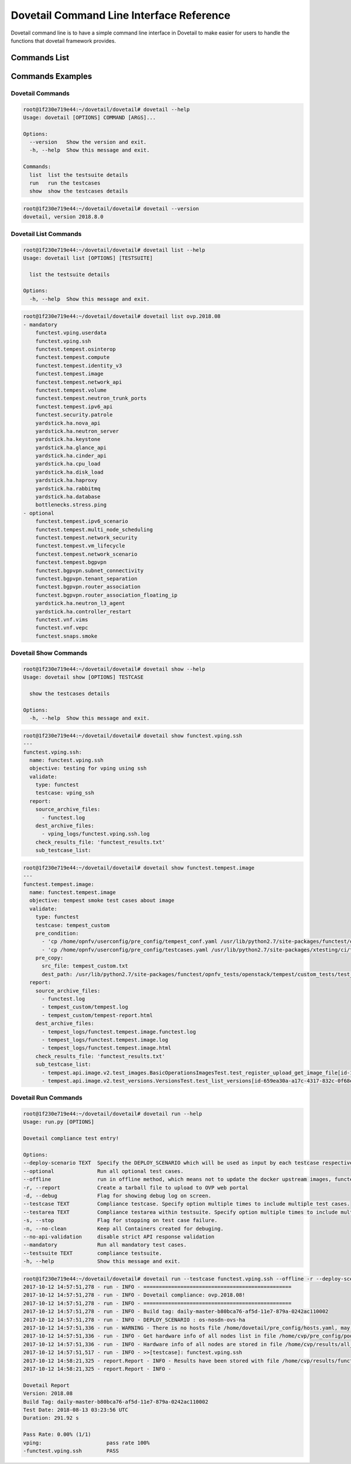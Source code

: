 .. This work is licensed under a Creative Commons Attribution 4.0 International License.
.. http://creativecommons.org/licenses/by/4.0
.. (c) OPNFV

.. _cli-reference:

=========================================
Dovetail Command Line Interface Reference
=========================================

Dovetail command line is to have a simple command line interface in Dovetail to
make easier for users to handle the functions that dovetail framework provides.

Commands List
=============

+------------------------------------------------------------------------+---------------------------------------------------------------------------------------------------+
| Commands                                                               | Action                                                                                            |
|                                                                        |                                                                                                   |
+========================================================================+===================================================================================================+
| dovetail --help | -h                                                   | Show usage of command "dovetail"                                                                  |
|                                                                        |                                                                                                   |
+------------------------------------------------------------------------+---------------------------------------------------------------------------------------------------+
| dovetail --version                                                     | Show version number                                                                               |
|                                                                        |                                                                                                   |
+------------------------------------------------------------------------+---------------------------------------------------------------------------------------------------+
| **Dovetail List Commands**                                                                                                                                                 |
|                                                                                                                                                                            |
+------------------------------------------------------------------------+---------------------------------------------------------------------------------------------------+
| dovetail list --help | -h                                              | Show usage of command "dovetail list"                                                             |
|                                                                        |                                                                                                   |
+------------------------------------------------------------------------+---------------------------------------------------------------------------------------------------+
| dovetail list                                                          | List all available test suites and all test cases within each test suite                          |
|                                                                        |                                                                                                   |
+------------------------------------------------------------------------+---------------------------------------------------------------------------------------------------+
| dovetail list <test_suite_name>                                        | List all available test areas within test suite <test_suite_name>                                 |
|                                                                        |                                                                                                   |
+------------------------------------------------------------------------+---------------------------------------------------------------------------------------------------+
| **Dovetail Show Commands**                                                                                                                                                 |
|                                                                                                                                                                            |
+------------------------------------------------------------------------+---------------------------------------------------------------------------------------------------+
| dovetail show --help | -h                                              | Show usage of command "dovetail show"                                                             |
|                                                                        |                                                                                                   |
+------------------------------------------------------------------------+---------------------------------------------------------------------------------------------------+
| dovetail show <test_case_name>                                         | Show the details of one test case                                                                 |
|                                                                        |                                                                                                   |
+------------------------------------------------------------------------+---------------------------------------------------------------------------------------------------+
| **Dovetail Run Commands**                                                                                                                                                  |
|                                                                                                                                                                            |
+------------------------------------------------------------------------+---------------------------------------------------------------------------------------------------+
| dovetail run --help | -h                                               | Show usage of command "dovetail run"                                                              |
|                                                                        |                                                                                                   |
+------------------------------------------------------------------------+---------------------------------------------------------------------------------------------------+
| dovetail run                                                           | Run Dovetail with all test cases within default test suite                                        |
|                                                                        |                                                                                                   |
+------------------------------------------------------------------------+---------------------------------------------------------------------------------------------------+
| dovetail run --testsuite <test_suite_name>                             | Run Dovetail with all test cases within test suite <test_suite_name>                              |
|                                                                        |                                                                                                   |
+------------------------------------------------------------------------+---------------------------------------------------------------------------------------------------+
| dovetail run --testsuite <test_suite_name> --testarea <test_area_name> | Run Dovetail with test area <test_area_name> within test suite <test_suite_name>.                 |
|                                                                        | Test area can be chosen from (vping, tempest, security, ha, stress, bgpvpn, vnf, snaps).          |
|                                                                        | Repeat option to set multiple test areas.                                                         |
|                                                                        |                                                                                                   |
+------------------------------------------------------------------------+---------------------------------------------------------------------------------------------------+
| dovetail run --testcase <test_case_name>                               | Run Dovetail with one or more specified test cases.                                               |
|                                                                        | Repeat option to set multiple test cases.                                                         |
|                                                                        |                                                                                                   |
+------------------------------------------------------------------------+---------------------------------------------------------------------------------------------------+
| dovetail run --mandatory --testsuite <test_suite_name>                 | Run Dovetail with all mandatory test cases within test suite <test_suite_name>                    |
|                                                                        |                                                                                                   |
+------------------------------------------------------------------------+---------------------------------------------------------------------------------------------------+
| dovetail run --optional --testsuite <test_suite_name>                  | Run Dovetail with all optional test cases within test suite <test_suite_name>                     |
|                                                                        |                                                                                                   |
+------------------------------------------------------------------------+---------------------------------------------------------------------------------------------------+
| dovetail run --debug | -d                                              | Run Dovetail with debug mode and show all debug logs                                            |
|                                                                        |                                                                                                   |
+------------------------------------------------------------------------+---------------------------------------------------------------------------------------------------+
| dovetail run --offline                                                 | Run Dovetail offline, use local docker images instead of download online                          |
|                                                                        |                                                                                                   |
+------------------------------------------------------------------------+---------------------------------------------------------------------------------------------------+
| dovetail run --report | -r <db_url>                                    | Package the results directory which can be used to upload to OVP web portal                       |
|                                                                        |                                                                                                   |
+------------------------------------------------------------------------+---------------------------------------------------------------------------------------------------+
| dovetail run --deploy-scenario <deploy_scenario_name>                  | Specify the deploy scenario having as project name 'ovs'                                          |
|                                                                        |                                                                                                   |
+------------------------------------------------------------------------+---------------------------------------------------------------------------------------------------+
| dovetail run --no-api-validation                                       | Disable strict API response validation                                                            |
|                                                                        |                                                                                                   |
+------------------------------------------------------------------------+---------------------------------------------------------------------------------------------------+
| dovetail run --no-clean | -n                                           | Keep all Containers created for debuging                                                          |
|                                                                        |                                                                                                   |
+------------------------------------------------------------------------+---------------------------------------------------------------------------------------------------+
| dovetail run --stop | -s                                               | Stop immediately when one test case failed                                                        |
|                                                                        |                                                                                                   |
+------------------------------------------------------------------------+---------------------------------------------------------------------------------------------------+


Commands Examples
=================

Dovetail Commands
-----------------

.. code-block:: bash

   root@1f230e719e44:~/dovetail/dovetail# dovetail --help
   Usage: dovetail [OPTIONS] COMMAND [ARGS]...

   Options:
     --version   Show the version and exit.
     -h, --help  Show this message and exit.

   Commands:
     list  list the testsuite details
     run   run the testcases
     show  show the testcases details

.. code-block:: bash

   root@1f230e719e44:~/dovetail/dovetail# dovetail --version
   dovetail, version 2018.8.0

Dovetail List Commands
----------------------

.. code-block:: bash

   root@1f230e719e44:~/dovetail/dovetail# dovetail list --help
   Usage: dovetail list [OPTIONS] [TESTSUITE]

     list the testsuite details

   Options:
     -h, --help  Show this message and exit.

.. code-block:: bash

   root@1f230e719e44:~/dovetail/dovetail# dovetail list ovp.2018.08
   - mandatory
       functest.vping.userdata
       functest.vping.ssh
       functest.tempest.osinterop
       functest.tempest.compute
       functest.tempest.identity_v3
       functest.tempest.image
       functest.tempest.network_api
       functest.tempest.volume
       functest.tempest.neutron_trunk_ports
       functest.tempest.ipv6_api
       functest.security.patrole
       yardstick.ha.nova_api
       yardstick.ha.neutron_server
       yardstick.ha.keystone
       yardstick.ha.glance_api
       yardstick.ha.cinder_api
       yardstick.ha.cpu_load
       yardstick.ha.disk_load
       yardstick.ha.haproxy
       yardstick.ha.rabbitmq
       yardstick.ha.database
       bottlenecks.stress.ping
   - optional
       functest.tempest.ipv6_scenario
       functest.tempest.multi_node_scheduling
       functest.tempest.network_security
       functest.tempest.vm_lifecycle
       functest.tempest.network_scenario
       functest.tempest.bgpvpn
       functest.bgpvpn.subnet_connectivity
       functest.bgpvpn.tenant_separation
       functest.bgpvpn.router_association
       functest.bgpvpn.router_association_floating_ip
       yardstick.ha.neutron_l3_agent
       yardstick.ha.controller_restart
       functest.vnf.vims
       functest.vnf.vepc
       functest.snaps.smoke

Dovetail Show Commands
----------------------

.. code-block:: bash

   root@1f230e719e44:~/dovetail/dovetail# dovetail show --help
   Usage: dovetail show [OPTIONS] TESTCASE

     show the testcases details

   Options:
     -h, --help  Show this message and exit.

.. code-block:: bash

   root@1f230e719e44:~/dovetail/dovetail# dovetail show functest.vping.ssh
   ---
   functest.vping.ssh:
     name: functest.vping.ssh
     objective: testing for vping using ssh
     validate:
       type: functest
       testcase: vping_ssh
     report:
       source_archive_files:
         - functest.log
       dest_archive_files:
         - vping_logs/functest.vping.ssh.log
       check_results_file: 'functest_results.txt'
       sub_testcase_list:

.. code-block:: bash

   root@1f230e719e44:~/dovetail/dovetail# dovetail show functest.tempest.image
   ---
   functest.tempest.image:
     name: functest.tempest.image
     objective: tempest smoke test cases about image
     validate:
       type: functest
       testcase: tempest_custom
       pre_condition:
         - 'cp /home/opnfv/userconfig/pre_config/tempest_conf.yaml /usr/lib/python2.7/site-packages/functest/opnfv_tests/openstack/tempest/custom_tests/tempest_conf.yaml'
         - 'cp /home/opnfv/userconfig/pre_config/testcases.yaml /usr/lib/python2.7/site-packages/xtesting/ci/testcases.yaml'
       pre_copy:
         src_file: tempest_custom.txt
         dest_path: /usr/lib/python2.7/site-packages/functest/opnfv_tests/openstack/tempest/custom_tests/test_list.txt
     report:
       source_archive_files:
         - functest.log
         - tempest_custom/tempest.log
         - tempest_custom/tempest-report.html
       dest_archive_files:
         - tempest_logs/functest.tempest.image.functest.log
         - tempest_logs/functest.tempest.image.log
         - tempest_logs/functest.tempest.image.html
       check_results_file: 'functest_results.txt'
       sub_testcase_list:
         - tempest.api.image.v2.test_images.BasicOperationsImagesTest.test_register_upload_get_image_file[id-139b765e-7f3d-4b3d-8b37-3ca3876ee318,smoke]
         - tempest.api.image.v2.test_versions.VersionsTest.test_list_versions[id-659ea30a-a17c-4317-832c-0f68ed23c31d,smoke]

Dovetail Run Commands
----------------------

.. code-block:: bash

   root@1f230e719e44:~/dovetail/dovetail# dovetail run --help
   Usage: run.py [OPTIONS]

   Dovetail compliance test entry!

   Options:
   --deploy-scenario TEXT  Specify the DEPLOY_SCENARIO which will be used as input by each testcase respectively
   --optional              Run all optional test cases.
   --offline               run in offline method, which means not to update the docker upstream images, functest, yardstick, etc.
   -r, --report            Create a tarball file to upload to OVP web portal
   -d, --debug             Flag for showing debug log on screen.
   --testcase TEXT         Compliance testcase. Specify option multiple times to include multiple test cases.
   --testarea TEXT         Compliance testarea within testsuite. Specify option multiple times to include multiple test areas.
   -s, --stop              Flag for stopping on test case failure.
   -n, --no-clean          Keep all Containers created for debuging.
   --no-api-validation     disable strict API response validation
   --mandatory             Run all mandatory test cases.
   --testsuite TEXT        compliance testsuite.
   -h, --help              Show this message and exit.

.. code-block:: bash

   root@1f230e719e44:~/dovetail/dovetail# dovetail run --testcase functest.vping.ssh --offline -r --deploy-scenario os-nosdn-ovs-ha
   2017-10-12 14:57:51,278 - run - INFO - ================================================
   2017-10-12 14:57:51,278 - run - INFO - Dovetail compliance: ovp.2018.08!
   2017-10-12 14:57:51,278 - run - INFO - ================================================
   2017-10-12 14:57:51,278 - run - INFO - Build tag: daily-master-b80bca76-af5d-11e7-879a-0242ac110002
   2017-10-12 14:57:51,278 - run - INFO - DEPLOY_SCENARIO : os-nosdn-ovs-ha
   2017-10-12 14:57:51,336 - run - WARNING - There is no hosts file /home/dovetail/pre_config/hosts.yaml, may be some issues with domain name resolution.
   2017-10-12 14:57:51,336 - run - INFO - Get hardware info of all nodes list in file /home/cvp/pre_config/pod.yaml ...
   2017-10-12 14:57:51,336 - run - INFO - Hardware info of all nodes are stored in file /home/cvp/results/all_hosts_info.json.
   2017-10-12 14:57:51,517 - run - INFO - >>[testcase]: functest.vping.ssh
   2017-10-12 14:58:21,325 - report.Report - INFO - Results have been stored with file /home/cvp/results/functest_results.txt.
   2017-10-12 14:58:21,325 - report.Report - INFO -

   Dovetail Report
   Version: 2018.08
   Build Tag: daily-master-b80bca76-af5d-11e7-879a-0242ac110002
   Test Date: 2018-08-13 03:23:56 UTC
   Duration: 291.92 s

   Pass Rate: 0.00% (1/1)
   vping:                     pass rate 100%
   -functest.vping.ssh        PASS
